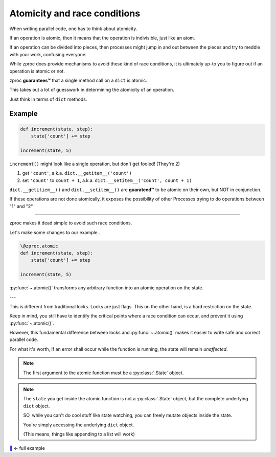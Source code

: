 .. _atomicity:

Atomicity and race conditions
=============================

When writing parallel code, one has to think about atomicity.

If an operation is atomic, then it means that the operation is indivisible, just like an atom.

If an operation can be divided into pieces, then processes might jump
in and out between the pieces and try to meddle with your work, confusing everyone.

While zproc does provide mechanisms to avoid these kind of race conditions,
it is ultimately up-to you to figure out if an operation is atomic or not.

zproc **guarantees™** that a single method call on a ``dict`` is atomic.

This takes out a lot of guesswork in determining the atomicity of an operation.

Just think in terms of ``dict`` methods.


Example
-------

.. code-block:: python

    def increment(state, step):
        state['count'] += step

    increment(state, 5)

``increment()`` might look like a single operation, but don't get fooled! (They're 2)

1. get ``'count'``, a.k.a. ``dict.__getitem__('count')``
2. set ``'count'`` to ``count + 1``, a.k.a. ``dict.__setitem__('count', count + 1)``

``dict.__getitiem__()`` and ``dict.__setitem__()`` are **guarateed™**
to be atomic on their own, but NOT in conjunction.

If these operations are not done atomically,
it exposes the possibility of other Processes trying to do operations between "1" and "2"

----

zproc makes it dead simple to avoid such race conditions.

Let's make some changes to our example..

.. code-block:: python

    \@zproc.atomic
    def increment(state, step):
        state['count'] += step

    increment(state, 5)

:py:func:`~.atomic()` transforms any arbitrary function into
an atomic operation on the state.

---

This is different from traditional locks. Locks are just flags.
This on the other hand, is a hard restriction on the state.

Keep in mind,
you still have to identify the critical points where a race condition can occur,
and prevent it using :py:func:`~.atomic()`.

However,
this fundamental difference between locks and :py:func:`~.atomic()`
makes it easier to write safe and correct parallel code.

For what it's worth, If an error shall occur while the function is running, the state will remain *unaffected*.

.. note ::

    The first argument to the atomic function must be a :py:class:`.State` object.

.. note ::

    The ``state`` you get inside the atomic function
    is not a :py:class:`.State` object,
    but the complete underlying ``dict`` object.

    SO, while you can't do cool stuff like state watching,
    you can freely mutate objects inside the state.

    You're simply accessing the underlying ``dict`` object.

    (This means, things like appending to a list will work)


`🔖 <https://github.com/pycampers/zproc/tree/master/examples/atomicity.py>`_ <- full example

